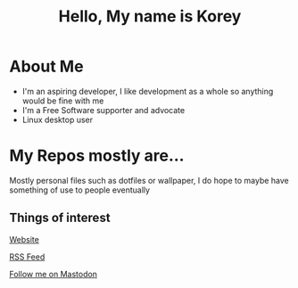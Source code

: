 #+TITLE: Hello, My name is Korey

* About Me
+ I'm an aspiring developer, I like development as a whole so anything would be fine with me
+ I'm a Free Software supporter and advocate
+ Linux desktop user

* My Repos mostly are...
Mostly personal files such as dotfiles or wallpaper, I do hope to maybe have something of use to people eventually

** Things of interest

[[https://koreymoffett.com][Website]]

[[https://koreymoffett/com/rss.xml][RSS Feed]]

[[https://fosstodon.org/web/accounts/290745][Follow me on Mastodon]]
